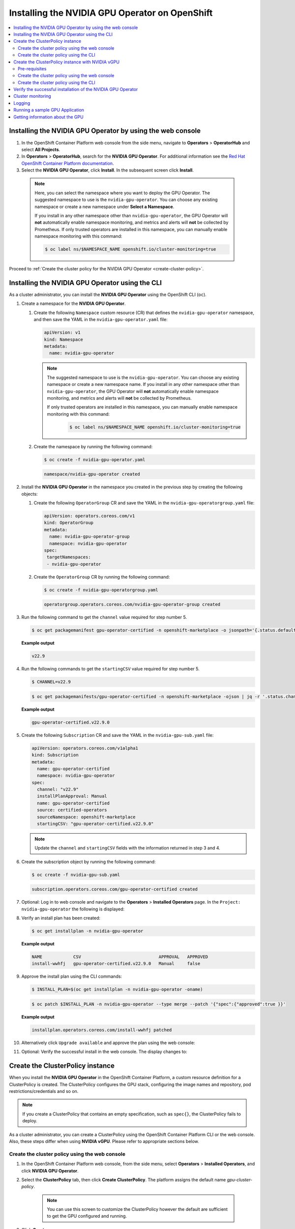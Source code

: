 .. Date: Sept 28 2022
.. Author: kquinn

.. _install-nvidiagpu:

###############################################
Installing the NVIDIA GPU Operator on OpenShift
###############################################

.. contents::
   :depth: 2
   :local:
   :backlinks: none

***********************************************************
Installing the NVIDIA GPU Operator by using the web console
***********************************************************

#. In the OpenShift Container Platform web console from the side menu, navigate to  **Operators** > **OperatorHub** and select **All Projects**.

#. In **Operators** > **OperatorHub**, search for the **NVIDIA GPU Operator**. For additional information see the `Red Hat OpenShift Container Platform documentation <https://docs.openshift.com/container-platform/latest/operators/admin/olm-adding-operators-to-cluster.html>`_.

#. Select the **NVIDIA GPU Operator**, click **Install**. In the subsequent screen click **Install**.

  .. note:: Here, you can select the namespace where you want to deploy the GPU Operator. The suggested namespace to use is the ``nvidia-gpu-operator``. You can choose any existing namespace or create a new namespace under **Select a Namespace**.

            If you install in any other namespace other than ``nvidia-gpu-operator``, the GPU Operator will **not** automatically enable namespace monitoring, and metrics and alerts will **not** be collected by Prometheus.
            If only trusted operators are installed in this namespace, you can manually enable namespace monitoring with this command:

            .. code-block:: console

               $ oc label ns/$NAMESPACE_NAME openshift.io/cluster-monitoring=true

Proceed to :ref:`Create the cluster policy for the NVIDIA GPU Operator <create-cluster-policy>`.

*************************************************
Installing the NVIDIA GPU Operator using the CLI
*************************************************

As a cluster administrator, you can install the **NVIDIA GPU Operator** using the OpenShift CLI (``oc``).

#. Create a namespace for the **NVIDIA GPU Operator**.

   #. Create the following ``Namespace`` custom resource (CR) that defines the ``nvidia-gpu-operator`` namespace, and then save the YAML in the ``nvidia-gpu-operator.yaml`` file:

      .. code-block:: yaml

         apiVersion: v1
         kind: Namespace
         metadata:
           name: nvidia-gpu-operator

      .. note:: The suggested namespace to use is the ``nvidia-gpu-operator``. You can choose any existing namespace or create a new namespace name.
                If you install in any other namespace other than ``nvidia-gpu-operator``, the GPU Operator will **not** automatically enable namespace monitoring, and metrics and alerts will **not** be collected by Prometheus.

                If only trusted operators are installed in this namespace, you can manually enable namespace monitoring with this command:

                 .. code-block:: console

                    $ oc label ns/$NAMESPACE_NAME openshift.io/cluster-monitoring=true

   #. Create the namespace by running the following command:

      .. code-block:: console

         $ oc create -f nvidia-gpu-operator.yaml

      .. code-block:: console

         namespace/nvidia-gpu-operator created

#. Install the **NVIDIA GPU Operator** in the namespace you created in the previous step by creating the following objects:

   #. Create the following ``OperatorGroup`` CR and save the YAML in the ``nvidia-gpu-operatorgroup.yaml`` file:

      .. code-block:: yaml

         apiVersion: operators.coreos.com/v1
         kind: OperatorGroup
         metadata:
           name: nvidia-gpu-operator-group
           namespace: nvidia-gpu-operator
         spec:
          targetNamespaces:
          - nvidia-gpu-operator

   #. Create the ``OperatorGroup`` CR by running the following command:

      .. code-block:: console

         $ oc create -f nvidia-gpu-operatorgroup.yaml

      .. code-block:: console

         operatorgroup.operators.coreos.com/nvidia-gpu-operator-group created

#. Run the following command to get the ``channel`` value required for step number 5.

   .. code-block:: console

      $ oc get packagemanifest gpu-operator-certified -n openshift-marketplace -o jsonpath='{.status.defaultChannel}'

   **Example output**

   .. code-block:: console

      v22.9

#. Run the following commands to get the ``startingCSV`` value required for step number 5.

   .. code-block:: console

      $ CHANNEL=v22.9

   .. code-block:: console

      $ oc get packagemanifests/gpu-operator-certified -n openshift-marketplace -ojson | jq -r '.status.channels[] | select(.name == "'$CHANNEL'") | .currentCSV'

   **Example output**

   .. code-block:: console

      gpu-operator-certified.v22.9.0

#. Create the following ``Subscription`` CR and save the YAML in the ``nvidia-gpu-sub.yaml`` file:

   .. code-block:: yaml

      apiVersion: operators.coreos.com/v1alpha1
      kind: Subscription
      metadata:
        name: gpu-operator-certified
        namespace: nvidia-gpu-operator
      spec:
        channel: "v22.9"
        installPlanApproval: Manual
        name: gpu-operator-certified
        source: certified-operators
        sourceNamespace: openshift-marketplace
        startingCSV: "gpu-operator-certified.v22.9.0"

   .. note:: Update the ``channel`` and ``startingCSV`` fields with the information returned in step 3 and 4.

#. Create the subscription object by running the following command:

   .. code-block:: console

      $ oc create -f nvidia-gpu-sub.yaml

   .. code-block:: console

      subscription.operators.coreos.com/gpu-operator-certified created

#. Optional: Log in to web console and navigate to the **Operators** > **Installed Operators** page. In the ``Project: nvidia-gpu-operator`` the following is displayed:

   .. image:: graphics/gpu-operator-certified-cli-install.png

#. Verify an install plan has been created:

   .. code-block:: console

      $ oc get installplan -n nvidia-gpu-operator

   **Example output**

   .. code-block:: console

      NAME            CSV                              APPROVAL   APPROVED
      install-wwhfj   gpu-operator-certified.v22.9.0   Manual     false

#. Approve the install plan using the CLI commands:

   .. code-block:: console

      $ INSTALL_PLAN=$(oc get installplan -n nvidia-gpu-operator -oname)

   .. code-block:: console

      $ oc patch $INSTALL_PLAN -n nvidia-gpu-operator --type merge --patch '{"spec":{"approved":true }}'

   **Example output**

   .. code-block:: console

      installplan.operators.coreos.com/install-wwhfj patched

#. Alternatively click ``Upgrade available`` and approve the plan using the web console:

   .. image:: graphics/gpu-operator-certified-cli-install.png

#. Optional: Verify the successful install in the web console. The display changes to:

   .. image:: graphics/cluster_policy_suceed.png

.. _create-cluster-policy:

*********************************
Create the ClusterPolicy instance
*********************************

When you install the **NVIDIA GPU Operator** in the OpenShift Container Platform, a custom resource definition for a ClusterPolicy is created. The ClusterPolicy configures the GPU stack, configuring the image names and repository, pod restrictions/credentials and so on.

.. note:: If you create a ClusterPolicy that contains an empty specification, such as ``spec{}``, the ClusterPolicy fails to deploy.

As a cluster administrator, you can create a ClusterPolicy using the OpenShift Container Platform CLI or the web console. Also, these steps differ
when using **NVIDIA vGPU**. Please refer to appropriate sections below.

.. _create-cluster-policy-web-console:

Create the cluster policy using the web console
-----------------------------------------------

#. In the OpenShift Container Platform web console, from the side menu, select **Operators** > **Installed Operators**, and click **NVIDIA GPU Operator**.

#. Select the **ClusterPolicy** tab, then click **Create ClusterPolicy**. The platform assigns the default name *gpu-cluster-policy*.

      .. note:: You can use this screen to customize the ClusterPolicy however the default are sufficient to get the GPU configured and running.

#. Click **Create**.

   At this point, the GPU Operator proceeds and installs all the required components to set up the NVIDIA GPUs in the OpenShift 4 cluster. Wait at least 10-20 minutes before digging deeper into any form of troubleshooting because this may take a period of time to finish.

#. The status of the newly deployed ClusterPolicy *gpu-cluster-policy* for the NVIDIA GPU Operator changes to ``State:ready`` when the installation succeeds.

 .. image:: graphics/cluster-policy-state-ready.png

.. _verify-gpu-operator-install-ocp:

Create the cluster policy using the CLI
---------------------------------------

#. Create the ClusterPolicy:

   .. code-block:: console

      $ oc get csv -n nvidia-gpu-operator gpu-operator-certified.v22.9.0 -ojsonpath={.metadata.annotations.alm-examples} | jq .[0] > clusterpolicy.json

   .. code-block:: console

      $ oc apply -f clusterpolicy.json

   .. code-block:: console

      clusterpolicy.nvidia.com/gpu-cluster-policy created

***************************************************************************
Create the ClusterPolicy instance with NVIDIA vGPU
***************************************************************************

Pre-requisites
--------------

* Please refer to :ref:`install-gpu-operator-vgpu` section for pre-requisite steps for using NVIDIA vGPU on RedHat OpenShift.

Create the cluster policy using the web console
-----------------------------------------------

#. In the OpenShift Container Platform web console, from the side menu, select **Operators** > **Installed Operators**, and click **NVIDIA GPU Operator**.

#. Select the **ClusterPolicy** tab, then click **Create ClusterPolicy**. The platform assigns the default name *gpu-cluster-policy*.

#. Provide name of the licensing ``ConfigMap`` under **Driver** section, this should be created during pre-requsite steps above for NVIDIA vGPU. Refer to below screenshots for example and modify values accordingly.

 .. image:: graphics/cluster_policy_vgpu_1.png

#. Specify ``repository`` path, ``image`` name and NVIDIA vGPU driver ``version`` bundled under **Driver** section. If the registry is not public, please specify the ``imagePullSecret`` created during pre-requisite step under **Driver** advanced configurations section.

 .. image:: graphics/cluster_policy_vgpu_2.png

#. Click **Create**.

   At this point, the GPU Operator proceeds and installs all the required components to set up the NVIDIA GPUs in the OpenShift 4 cluster. Wait at least 10-20 minutes before digging deeper into any form of troubleshooting because this may take a period of time to finish.

#. The status of the newly deployed ClusterPolicy *gpu-cluster-policy* for the NVIDIA GPU Operator changes to ``State:ready`` when the installation succeeds.

 .. image:: graphics/cluster-policy-state-ready.png


Create the cluster policy using the CLI
---------------------------------------

#. Create the ClusterPolicy:

   .. code-block:: console

      $ oc get csv -n nvidia-gpu-operator gpu-operator-certified.v22.9.0 -ojsonpath={.metadata.annotations.alm-examples} | jq .[0] > clusterpolicy.json

   Modify clusterpolicy.json file to specify ``driver.licensingConfig``, ``driver.repository``, ``driver.image``, ``driver.version`` and ``driver.imagePullSecrets`` created during pre-requiste steps. Below snippet is shown as an example, please change values accordingly.

   .. code-block:: json

         "driver": {
              "repository": "<repository-path>"
              "image": "driver",
              "imagePullSecrets": [],
              "licensingConfig": {
                "configMapName": "licensing-config",
                "nlsEnabled": true
              }
              "version": "470.82.01"
         }

   .. code-block:: console

      $ oc apply -f clusterpolicy.json

   .. code-block:: console

      clusterpolicy.nvidia.com/gpu-cluster-policy created

*************************************************************
Verify the successful installation of the NVIDIA GPU Operator
*************************************************************

Verify the successful installation of the NVIDIA GPU Operator as shown here:

#. Run the following command to view these new pods and daemonsets:

   .. code-block:: console

      $ oc get pods,daemonset -n nvidia-gpu-operator

   .. code-block:: console

      NAME                                                      READY   STATUS      RESTARTS   AGE
      pod/gpu-feature-discovery-c2rfm                           1/1     Running     0          6m28s
      pod/gpu-operator-84b7f5bcb9-vqds7                         1/1     Running     0          39m
      pod/nvidia-container-toolkit-daemonset-pgcrf              1/1     Running     0          6m28s
      pod/nvidia-cuda-validator-p8gv2                           0/1     Completed   0          99s
      pod/nvidia-dcgm-exporter-kv6k8                            1/1     Running     0          6m28s
      pod/nvidia-dcgm-tpsps                                     1/1     Running     0          6m28s
      pod/nvidia-device-plugin-daemonset-gbn55                  1/1     Running     0          6m28s
      pod/nvidia-device-plugin-validator-z7ltr                  0/1     Completed   0          82s
      pod/nvidia-driver-daemonset-410.84.202203290245-0-xxgdv   2/2     Running     0          6m28s
      pod/nvidia-node-status-exporter-snmsm                     1/1     Running     0          6m28s
      pod/nvidia-operator-validator-6pfk6                       1/1     Running     0          6m28s

      NAME                                                           DESIRED   CURRENT   READY   UP-TO-DATE   AVAILABLE   NODE SELECTOR                                                                                                         AGE
      daemonset.apps/gpu-feature-discovery                           1         1         1       1            1           nvidia.com/gpu.deploy.gpu-feature-discovery=true                                                                      6m28s
      daemonset.apps/nvidia-container-toolkit-daemonset              1         1         1       1            1           nvidia.com/gpu.deploy.container-toolkit=true                                                                          6m28s
      daemonset.apps/nvidia-dcgm                                     1         1         1       1            1           nvidia.com/gpu.deploy.dcgm=true                                                                                       6m28s
      daemonset.apps/nvidia-dcgm-exporter                            1         1         1       1            1           nvidia.com/gpu.deploy.dcgm-exporter=true                                                                              6m28s
      daemonset.apps/nvidia-device-plugin-daemonset                  1         1         1       1            1           nvidia.com/gpu.deploy.device-plugin=true                                                                              6m28s
      daemonset.apps/nvidia-driver-daemonset-410.84.202203290245-0   1         1         1       1            1           feature.node.kubernetes.io/system-os_release.OSTREE_VERSION=410.84.202203290245-0,nvidia.com/gpu.deploy.driver=true   6m28s
      daemonset.apps/nvidia-mig-manager                              0         0         0       0            0           nvidia.com/gpu.deploy.mig-manager=true                                                                                6m28s
      daemonset.apps/nvidia-node-status-exporter                     1         1         1       1            1           nvidia.com/gpu.deploy.node-status-exporter=true                                                                       6m29s
      daemonset.apps/nvidia-operator-validator                       1         1         1       1            1           nvidia.com/gpu.deploy.operator-validator=true                                                                         6m28s

   The ``nvidia-driver-daemonset`` pod runs on each worker node that contains a supported NVIDIA GPU.

   .. note:: When the Driver Toolkit is active, the ``DaemonSet`` is named ``nvidia-driver-daemonset-<RHCOS-version>``. Where ``RHCOS-version`` equals ``<OCP XY>.<RHEL XY>.<related date YYYYMMDDHHSS-0``.
             The pods of the ``DaemonSet`` are named ``nvidia-driver-daemonset-<RHCOS-version>-<UUID>``.

*************************************************************
Cluster monitoring
*************************************************************

The GPU Operator generates GPU performance metrics (DCGM-export), status metrics (node-status-exporter) and node-status alerts. For OpenShift Prometheus to collect these metrics, the namespace hosting the GPU Operator must have the label ``openshift.io/cluster-monitoring=true``.

When the GPU Operator is installed in the suggested ``nvidia-gpu-operator`` namespace, the GPU Operator automatically enables monitoring if the ``openshift.io/cluster-monitoring`` label is not defined.
If the label is defined, the GPU Operator will not change its value.

Disable cluster monitoring in the ``nvidia-gpu-operator`` namespace by setting ``openshift.io/cluster-monitoring=false`` as shown:

   .. code-block:: console

       $ oc label ns/nvidia-gpu-operator openshift.io/cluster-monitoring=false

If the GPU Operator is not installed in the suggested namespace, the GPU Operator will not automatically enable monitoring. Set the label manually as shown:

   .. code-block:: console

      $ oc label ns/$NAMESPACE openshift.io/cluster-monitoring=true

   .. note:: Only do this if trusted operators are installed in this namespace.

*************************************************************
Logging
*************************************************************

The ``nvidia-driver-daemonset`` pod has two containers.

#. Run the following to examine the logs associated with the ``nvidia-driver-ctr``:

   .. note:: This log shows the main container waiting for the driver binary, and loading it in memory.

   .. code-block:: console

      $ oc logs -f nvidia-driver-daemonset-410.84.202203290245-0-xxgdv -n nvidia-gpu-operator -c nvidia-driver-ctr

#. Run the following to examine the logs associated with the ``openshift-driver-toolkit-ctr``:

   .. note:: This log shows the driver being built.

   .. code-block:: console

      $ oc logs -f nvidia-driver-daemonset-410.84.202203290245-0-xxgdv -n nvidia-gpu-operator -c openshift-driver-toolkit-ctr

.. _running-sample-app:

*************************************************************
Running a sample GPU Application
*************************************************************

Run a simple CUDA VectorAdd sample, which adds two vectors together to ensure the GPUs have bootstrapped correctly.

#. Run the following:

   .. code-block:: console

      $ cat << EOF | oc create -f -

      apiVersion: v1
      kind: Pod
      metadata:
        name: cuda-vectoradd
      spec:
       restartPolicy: OnFailure
       containers:
       - name: cuda-vectoradd
         image: "nvcr.io/nvidia/k8s/cuda-sample:vectoradd-cuda12.5.0-ubi8"
         resources:
           limits:
             nvidia.com/gpu: 1
      EOF

   .. code-block:: console

      pod/cuda-vectoradd created

#. Check the logs of the container:

   .. code-block:: console

      $ oc logs cuda-vectoradd

   .. code-block:: console

      [Vector addition of 50000 elements]
      Copy input data from the host memory to the CUDA device
      CUDA kernel launch with 196 blocks of 256 threads
      Copy output data from the CUDA device to the host memory
      Test PASSED
      Done

*************************************************************
Getting information about the GPU
*************************************************************

The ``nvidia-smi`` shows memory usage, GPU utilization, and the temperature of the GPU. Test the GPU access by running the popular ``nvidia-smi`` command within the pod.

To view GPU utilization, run ``nvidia-smi`` from a pod in the GPU Operator daemonset.

#. Change to the nvidia-gpu-operator project:

   .. code-block:: console

      $ oc project nvidia-gpu-operator

#. Run the following command to view these new pods:

   .. code-block:: console

      $ oc get pod -owide -lopenshift.driver-toolkit=true

   .. code-block:: console

      NAME                                                  READY   STATUS    RESTARTS   AGE   IP            NODE                           NOMINATED NODE   READINESS GATES
      nvidia-driver-daemonset-410.84.202203290245-0-xxgdv   2/2     Running   0          23m   10.130.2.18   ip-10-0-143-147.ec2.internal   <none>           <none>


   .. note:: With the Pod and node name, run the ``nvidia-smi`` on the correct node.

#. Run the ``nvidia-smi`` command within the pod:

   .. code-block:: console

      $ oc exec -it nvidia-driver-daemonset-410.84.202203290245-0-xxgdv -- nvidia-smi

   .. code-block:: console

      Defaulted container "nvidia-driver-ctr" out of: nvidia-driver-ctr, openshift-driver-toolkit-ctr, k8s-driver-manager (init)
      Mon Apr 11 15:02:23 2022
      +-----------------------------------------------------------------------------+
      | NVIDIA-SMI 510.47.03    Driver Version: 510.47.03    CUDA Version: 11.6     |
      |-------------------------------+----------------------+----------------------+
      | GPU  Name        Persistence-M| Bus-Id        Disp.A | Volatile Uncorr. ECC |
      | Fan  Temp  Perf  Pwr:Usage/Cap|         Memory-Usage | GPU-Util  Compute M. |
      |                               |                      |               MIG M. |
      |===============================+======================+======================|
      |   0  Tesla T4            On   | 00000000:00:1E.0 Off |                    0 |
      | N/A   33C    P8    15W /  70W |      0MiB / 15360MiB |      0%      Default |
      |                               |                      |                  N/A |
      +-------------------------------+----------------------+----------------------+

      +-----------------------------------------------------------------------------+
      | Processes:                                                                  |
      |  GPU   GI   CI        PID   Type   Process name                  GPU Memory |
      |        ID   ID                                                   Usage      |
      |=============================================================================|
      |  No running processes found                                                 |
      +-----------------------------------------------------------------------------+

   Two tables are generated. The first table reflects the information about all available GPUs (the example shows one GPU). The second table provides details on the processes using the GPUs.

   For more information describing the contents of the tables see the man page for ``nvidia-smi``.

